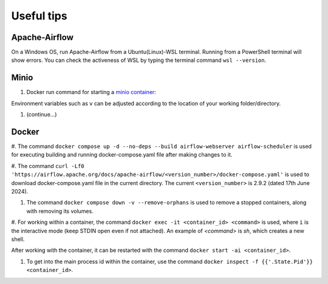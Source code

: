 Useful tips
===========

Apache-Airflow
--------------

On a Windows OS, run Apache-Airflow from a Ubuntu(Linux)-WSL terminal. Running from a PowerShell terminal will show errors. You can check 
the activeness of WSL by typing the terminal command ``wsl --version``. 

Minio
-----
#. Docker run command for starting a `minio container <https://min.io/docs/minio/container/index.html>`_:

.. code-block:: console
    docker run \
        -p 9000:9000 \
        -p 9001:9001 \
        --name minio1 \
        -v D:\minio\data:/data \
        -e "MINIO_ROOT_USER=<ROOTUSER>" \
        -e "MINIO_ROOT_PASSWORD=<CHANGEME123>" \
        quay.io/minio/minio server /data --console-address ":9001"

Environment variables such as ``v`` can be adjusted according to the location of your working folder/directory. 

#. (continue...)

Docker
------

#. The command ``docker compose up -d --no-deps --build airflow-webserver airflow-scheduler`` is used for executing building and running 
docker-compose.yaml file after making changes to it.

#. The command ``curl -Lf0 'https://airflow.apache.org/docs/apache-airflow/<version_number>/docker-compose.yaml'`` is used to download 
docker-compose.yaml file in the current directory. The current ``<version_number>`` is 2.9.2 (dated 17th June 2024). 

#. The command ``docker compose down -v --remove-orphans`` is used to remove a stopped containers, along with removing its volumes. 

#. For working within a container, the command ``docker exec -it <container_id> <command>`` is used, where ``i`` is the interactive mode 
(keep STDIN open even if not attached). An example of `<command>` is *sh*, which creates a new shell. 

After working with the container, it can be restarted with the command ``docker start -ai <container_id>``. 

#. To get into the main process id within the container, use the command ``docker inspect -f {{'.State.Pid'}} <container_id>``. 

